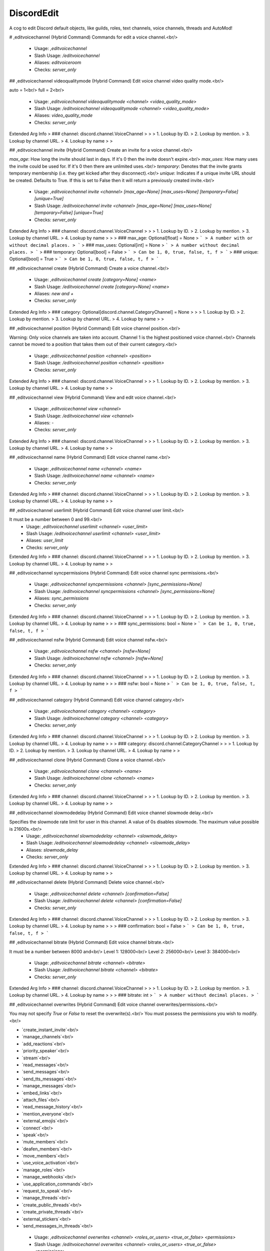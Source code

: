 DiscordEdit
===========

A cog to edit Discord default objects, like guilds, roles, text channels, voice channels, threads and AutoMod!

# ,editvoicechannel (Hybrid Command)
Commands for edit a voice channel.<br/>
 - Usage: `,editvoicechannel`
 - Slash Usage: `/editvoicechannel`
 - Aliases: `editvoiceroom`
 - Checks: `server_only`


## ,editvoicechannel videoqualitymode (Hybrid Command)
Edit voice channel video quality mode.<br/>

auto = 1<br/>
full = 2<br/>
 - Usage: `,editvoicechannel videoqualitymode <channel> <video_quality_mode>`
 - Slash Usage: `/editvoicechannel videoqualitymode <channel> <video_quality_mode>`
 - Aliases: `video_quality_mode`
 - Checks: `server_only`
Extended Arg Info
> ### channel: discord.channel.VoiceChannel
> 
> 
>     1. Lookup by ID.
>     2. Lookup by mention.
>     3. Lookup by channel URL.
>     4. Lookup by name
> 
>     


## ,editvoicechannel invite (Hybrid Command)
Create an invite for a voice channel.<br/>

`max_age`: How long the invite should last in days. If it's 0 then the invite doesn't expire.<br/>
`max_uses`: How many uses the invite could be used for. If it's 0 then there are unlimited uses.<br/>
`temporary`: Denotes that the invite grants temporary membership (i.e. they get kicked after they disconnect).<br/>
`unique`: Indicates if a unique invite URL should be created. Defaults to True. If this is set to False then it will return a previously created invite.<br/>
 - Usage: `,editvoicechannel invite <channel> [max_age=None] [max_uses=None] [temporary=False] [unique=True]`
 - Slash Usage: `/editvoicechannel invite <channel> [max_age=None] [max_uses=None] [temporary=False] [unique=True]`
 - Checks: `server_only`
Extended Arg Info
> ### channel: discord.channel.VoiceChannel
> 
> 
>     1. Lookup by ID.
>     2. Lookup by mention.
>     3. Lookup by channel URL.
>     4. Lookup by name
> 
>     
> ### max_age: Optional[float] = None
> ```
> A number with or without decimal places.
> ```
> ### max_uses: Optional[int] = None
> ```
> A number without decimal places.
> ```
> ### temporary: Optional[bool] = False
> ```
> Can be 1, 0, true, false, t, f
> ```
> ### unique: Optional[bool] = True
> ```
> Can be 1, 0, true, false, t, f
> ```


## ,editvoicechannel create (Hybrid Command)
Create a voice channel.<br/>
 - Usage: `,editvoicechannel create [category=None] <name>`
 - Slash Usage: `/editvoicechannel create [category=None] <name>`
 - Aliases: `new and +`
 - Checks: `server_only`
Extended Arg Info
> ### category: Optional[discord.channel.CategoryChannel] = None
> 
> 
>     1. Lookup by ID.
>     2. Lookup by mention.
>     3. Lookup by channel URL.
>     4. Lookup by name
> 
>     


## ,editvoicechannel position (Hybrid Command)
Edit voice channel position.<br/>

Warning: Only voice channels are taken into account. Channel 1 is the highest positioned voice channel.<br/>
Channels cannot be moved to a position that takes them out of their current category.<br/>
 - Usage: `,editvoicechannel position <channel> <position>`
 - Slash Usage: `/editvoicechannel position <channel> <position>`
 - Checks: `server_only`
Extended Arg Info
> ### channel: discord.channel.VoiceChannel
> 
> 
>     1. Lookup by ID.
>     2. Lookup by mention.
>     3. Lookup by channel URL.
>     4. Lookup by name
> 
>     


## ,editvoicechannel view (Hybrid Command)
View and edit voice channel.<br/>
 - Usage: `,editvoicechannel view <channel>`
 - Slash Usage: `/editvoicechannel view <channel>`
 - Aliases: `-`
 - Checks: `server_only`
Extended Arg Info
> ### channel: discord.channel.VoiceChannel
> 
> 
>     1. Lookup by ID.
>     2. Lookup by mention.
>     3. Lookup by channel URL.
>     4. Lookup by name
> 
>     


## ,editvoicechannel name (Hybrid Command)
Edit voice channel name.<br/>
 - Usage: `,editvoicechannel name <channel> <name>`
 - Slash Usage: `/editvoicechannel name <channel> <name>`
 - Checks: `server_only`
Extended Arg Info
> ### channel: discord.channel.VoiceChannel
> 
> 
>     1. Lookup by ID.
>     2. Lookup by mention.
>     3. Lookup by channel URL.
>     4. Lookup by name
> 
>     


## ,editvoicechannel userlimit (Hybrid Command)
Edit voice channel user limit.<br/>

It must be a number between 0 and 99.<br/>
 - Usage: `,editvoicechannel userlimit <channel> <user_limit>`
 - Slash Usage: `/editvoicechannel userlimit <channel> <user_limit>`
 - Aliases: `user_limit`
 - Checks: `server_only`
Extended Arg Info
> ### channel: discord.channel.VoiceChannel
> 
> 
>     1. Lookup by ID.
>     2. Lookup by mention.
>     3. Lookup by channel URL.
>     4. Lookup by name
> 
>     


## ,editvoicechannel syncpermissions (Hybrid Command)
Edit voice channel sync permissions.<br/>
 - Usage: `,editvoicechannel syncpermissions <channel> [sync_permissions=None]`
 - Slash Usage: `/editvoicechannel syncpermissions <channel> [sync_permissions=None]`
 - Aliases: `sync_permissions`
 - Checks: `server_only`
Extended Arg Info
> ### channel: discord.channel.VoiceChannel
> 
> 
>     1. Lookup by ID.
>     2. Lookup by mention.
>     3. Lookup by channel URL.
>     4. Lookup by name
> 
>     
> ### sync_permissions: bool = None
> ```
> Can be 1, 0, true, false, t, f
> ```


## ,editvoicechannel nsfw (Hybrid Command)
Edit voice channel nsfw.<br/>
 - Usage: `,editvoicechannel nsfw <channel> [nsfw=None]`
 - Slash Usage: `/editvoicechannel nsfw <channel> [nsfw=None]`
 - Checks: `server_only`
Extended Arg Info
> ### channel: discord.channel.VoiceChannel
> 
> 
>     1. Lookup by ID.
>     2. Lookup by mention.
>     3. Lookup by channel URL.
>     4. Lookup by name
> 
>     
> ### nsfw: bool = None
> ```
> Can be 1, 0, true, false, t, f
> ```


## ,editvoicechannel category (Hybrid Command)
Edit voice channel category.<br/>
 - Usage: `,editvoicechannel category <channel> <category>`
 - Slash Usage: `/editvoicechannel category <channel> <category>`
 - Checks: `server_only`
Extended Arg Info
> ### channel: discord.channel.VoiceChannel
> 
> 
>     1. Lookup by ID.
>     2. Lookup by mention.
>     3. Lookup by channel URL.
>     4. Lookup by name
> 
>     
> ### category: discord.channel.CategoryChannel
> 
> 
>     1. Lookup by ID.
>     2. Lookup by mention.
>     3. Lookup by channel URL.
>     4. Lookup by name
> 
>     


## ,editvoicechannel clone (Hybrid Command)
Clone a voice channel.<br/>
 - Usage: `,editvoicechannel clone <channel> <name>`
 - Slash Usage: `/editvoicechannel clone <channel> <name>`
 - Checks: `server_only`
Extended Arg Info
> ### channel: discord.channel.VoiceChannel
> 
> 
>     1. Lookup by ID.
>     2. Lookup by mention.
>     3. Lookup by channel URL.
>     4. Lookup by name
> 
>     


## ,editvoicechannel slowmodedelay (Hybrid Command)
Edit voice channel slowmode delay.<br/>

Specifies the slowmode rate limit for user in this channel. A value of 0s disables slowmode. The maximum value possible is 21600s.<br/>
 - Usage: `,editvoicechannel slowmodedelay <channel> <slowmode_delay>`
 - Slash Usage: `/editvoicechannel slowmodedelay <channel> <slowmode_delay>`
 - Aliases: `slowmode_delay`
 - Checks: `server_only`
Extended Arg Info
> ### channel: discord.channel.VoiceChannel
> 
> 
>     1. Lookup by ID.
>     2. Lookup by mention.
>     3. Lookup by channel URL.
>     4. Lookup by name
> 
>     


## ,editvoicechannel delete (Hybrid Command)
Delete voice channel.<br/>
 - Usage: `,editvoicechannel delete <channel> [confirmation=False]`
 - Slash Usage: `/editvoicechannel delete <channel> [confirmation=False]`
 - Checks: `server_only`
Extended Arg Info
> ### channel: discord.channel.VoiceChannel
> 
> 
>     1. Lookup by ID.
>     2. Lookup by mention.
>     3. Lookup by channel URL.
>     4. Lookup by name
> 
>     
> ### confirmation: bool = False
> ```
> Can be 1, 0, true, false, t, f
> ```


## ,editvoicechannel bitrate (Hybrid Command)
Edit voice channel bitrate.<br/>

It must be a number between 8000 and<br/>
Level 1: 128000<br/>
Level 2: 256000<br/>
Level 3: 384000<br/>
 - Usage: `,editvoicechannel bitrate <channel> <bitrate>`
 - Slash Usage: `/editvoicechannel bitrate <channel> <bitrate>`
 - Checks: `server_only`
Extended Arg Info
> ### channel: discord.channel.VoiceChannel
> 
> 
>     1. Lookup by ID.
>     2. Lookup by mention.
>     3. Lookup by channel URL.
>     4. Lookup by name
> 
>     
> ### bitrate: int
> ```
> A number without decimal places.
> ```


## ,editvoicechannel overwrites (Hybrid Command)
Edit voice channel overwrites/permissions.<br/>

You may not specify `True` or `False` to reset the overwrite(s).<br/>
You must possess the permissions you wish to modify.<br/>

• `create_instant_invite`<br/>
• `manage_channels`<br/>
• `add_reactions`<br/>
• `priority_speaker`<br/>
• `stream`<br/>
• `read_messages`<br/>
• `send_messages`<br/>
• `send_tts_messages`<br/>
• `manage_messages`<br/>
• `embed_links`<br/>
• `attach_files`<br/>
• `read_message_history`<br/>
• `mention_everyone`<br/>
• `external_emojis`<br/>
• `connect`<br/>
• `speak`<br/>
• `mute_members`<br/>
• `deafen_members`<br/>
• `move_members`<br/>
• `use_voice_activation`<br/>
• `manage_roles`<br/>
• `manage_webhooks`<br/>
• `use_application_commands`<br/>
• `request_to_speak`<br/>
• `manage_threads`<br/>
• `create_public_threads`<br/>
• `create_private_threads`<br/>
• `external_stickers`<br/>
• `send_messages_in_threads`<br/>
 - Usage: `,editvoicechannel overwrites <channel> <roles_or_users> <true_or_false> <permissions>`
 - Slash Usage: `/editvoicechannel overwrites <channel> <roles_or_users> <true_or_false> <permissions>`
 - Aliases: `permissions and perms`
 - Checks: `server_only`
Extended Arg Info
> ### channel: discord.channel.VoiceChannel
> 
> 
>     1. Lookup by ID.
>     2. Lookup by mention.
>     3. Lookup by channel URL.
>     4. Lookup by name
> 
>     
> ### true_or_false: Optional[bool]
> ```
> Can be 1, 0, true, false, t, f
> ```


## ,editvoicechannel list (Hybrid Command)
List all voice channels in the current server.<br/>
 - Usage: `,editvoicechannel list`
 - Slash Usage: `/editvoicechannel list`
 - Checks: `server_only`


# ,editthread (Hybrid Command)
Commands for edit a text channel.<br/>
 - Usage: `,editthread`
 - Slash Usage: `/editthread`
 - Checks: `server_only`


## ,editthread autoarchiveduration (Hybrid Command)
Edit thread auto archive duration.<br/>
 - Usage: `,editthread autoarchiveduration <thread> <auto_archive_duration>`
 - Slash Usage: `/editthread autoarchiveduration <thread> <auto_archive_duration>`
 - Aliases: `auto_archive_duration`
 - Checks: `server_only`
Extended Arg Info
> ### thread: Optional[discord.threads.Thread]
> 
> 
>     1. Lookup by ID.
>     2. Lookup by mention.
>     3. Lookup by channel URL.
>     4. Lookup by name.
> 
>     


## ,editthread appliedtags (Hybrid Command)
Edit thread applied tags.<br/>

```
,editthread appliedtags "<name>|<emoji>|[moderated]"
,editthread appliedtags "Reporting|⚠️|True" "Bug|🐛"
```
 - Usage: `,editthread appliedtags <thread> <applied_tags>`
 - Slash Usage: `/editthread appliedtags <thread> <applied_tags>`
 - Aliases: `applied_tags`
 - Checks: `server_only`
Extended Arg Info
> ### thread: Optional[discord.threads.Thread]
> 
> 
>     1. Lookup by ID.
>     2. Lookup by mention.
>     3. Lookup by channel URL.
>     4. Lookup by name.
> 
>     


## ,editthread adduser (Hybrid Command)
Add member to thread.<br/>
 - Usage: `,editthread adduser <thread> <member>`
 - Slash Usage: `/editthread adduser <thread> <member>`
 - Aliases: `addmember, add_user, and add_member`
 - Checks: `server_only`
Extended Arg Info
> ### thread: Optional[discord.threads.Thread]
> 
> 
>     1. Lookup by ID.
>     2. Lookup by mention.
>     3. Lookup by channel URL.
>     4. Lookup by name.
> 
>     
> ### member: discord.member.Member
> 
> 
>     1. Lookup by ID.
>     2. Lookup by mention.
>     3. Lookup by username#discriminator (deprecated).
>     4. Lookup by username#0 (deprecated, only gets users that migrated from their discriminator).
>     5. Lookup by user name.
>     6. Lookup by global name.
>     7. Lookup by server nickname.
> 
>     


## ,editthread list (Hybrid Command)
List all threads in the current server.<br/>
 - Usage: `,editthread list`
 - Slash Usage: `/editthread list`
 - Checks: `server_only`


## ,editthread locked (Hybrid Command)
Edit thread locked.<br/>
 - Usage: `,editthread locked <thread> [locked=None]`
 - Slash Usage: `/editthread locked <thread> [locked=None]`
 - Checks: `server_only`
Extended Arg Info
> ### thread: Optional[discord.threads.Thread]
> 
> 
>     1. Lookup by ID.
>     2. Lookup by mention.
>     3. Lookup by channel URL.
>     4. Lookup by name.
> 
>     
> ### locked: bool = None
> ```
> Can be 1, 0, true, false, t, f
> ```


## ,editthread archived (Hybrid Command)
Edit thread archived.<br/>
 - Usage: `,editthread archived <thread> [archived=None]`
 - Slash Usage: `/editthread archived <thread> [archived=None]`
 - Checks: `server_only`
Extended Arg Info
> ### thread: Optional[discord.threads.Thread]
> 
> 
>     1. Lookup by ID.
>     2. Lookup by mention.
>     3. Lookup by channel URL.
>     4. Lookup by name.
> 
>     
> ### archived: bool = None
> ```
> Can be 1, 0, true, false, t, f
> ```


## ,editthread invitable (Hybrid Command)
Edit thread invitable.<br/>
 - Usage: `,editthread invitable <thread> [invitable=None]`
 - Slash Usage: `/editthread invitable <thread> [invitable=None]`
 - Checks: `server_only`
Extended Arg Info
> ### thread: Optional[discord.threads.Thread]
> 
> 
>     1. Lookup by ID.
>     2. Lookup by mention.
>     3. Lookup by channel URL.
>     4. Lookup by name.
> 
>     
> ### invitable: bool = None
> ```
> Can be 1, 0, true, false, t, f
> ```


## ,editthread slowmodedelay (Hybrid Command)
Edit thread slowmode delay.<br/>
 - Usage: `,editthread slowmodedelay <thread> <slowmode_delay>`
 - Slash Usage: `/editthread slowmodedelay <thread> <slowmode_delay>`
 - Aliases: `slowmode_delay`
 - Checks: `server_only`
Extended Arg Info
> ### thread: Optional[discord.threads.Thread]
> 
> 
>     1. Lookup by ID.
>     2. Lookup by mention.
>     3. Lookup by channel URL.
>     4. Lookup by name.
> 
>     


## ,editthread removeuser (Hybrid Command)
Remove member from thread.<br/>
 - Usage: `,editthread removeuser <thread> <member>`
 - Slash Usage: `/editthread removeuser <thread> <member>`
 - Aliases: `removemember, remove_user, and remove_member`
 - Checks: `server_only`
Extended Arg Info
> ### thread: Optional[discord.threads.Thread]
> 
> 
>     1. Lookup by ID.
>     2. Lookup by mention.
>     3. Lookup by channel URL.
>     4. Lookup by name.
> 
>     
> ### member: discord.member.Member
> 
> 
>     1. Lookup by ID.
>     2. Lookup by mention.
>     3. Lookup by username#discriminator (deprecated).
>     4. Lookup by username#0 (deprecated, only gets users that migrated from their discriminator).
>     5. Lookup by user name.
>     6. Lookup by global name.
>     7. Lookup by server nickname.
> 
>     


## ,editthread delete (Hybrid Command)
Delete a thread.<br/>
 - Usage: `,editthread delete <thread> [confirmation=False]`
 - Slash Usage: `/editthread delete <thread> [confirmation=False]`
 - Checks: `server_only`
Extended Arg Info
> ### thread: Optional[discord.threads.Thread]
> 
> 
>     1. Lookup by ID.
>     2. Lookup by mention.
>     3. Lookup by channel URL.
>     4. Lookup by name.
> 
>     
> ### confirmation: bool = False
> ```
> Can be 1, 0, true, false, t, f
> ```


## ,editthread view (Hybrid Command)
View and edit thread.<br/>
 - Usage: `,editthread view [thread=None]`
 - Slash Usage: `/editthread view [thread=None]`
 - Aliases: `-`
 - Checks: `server_only`
Extended Arg Info
> ### thread: discord.threads.Thread = None
> 
> 
>     1. Lookup by ID.
>     2. Lookup by mention.
>     3. Lookup by channel URL.
>     4. Lookup by name.
> 
>     


## ,editthread name (Hybrid Command)
Edit thread name.<br/>
 - Usage: `,editthread name <thread> <name>`
 - Slash Usage: `/editthread name <thread> <name>`
 - Checks: `server_only`
Extended Arg Info
> ### thread: Optional[discord.threads.Thread]
> 
> 
>     1. Lookup by ID.
>     2. Lookup by mention.
>     3. Lookup by channel URL.
>     4. Lookup by name.
> 
>     


## ,editthread pinned (Hybrid Command)
Edit thread pinned.<br/>
 - Usage: `,editthread pinned <thread> <pinned>`
 - Slash Usage: `/editthread pinned <thread> <pinned>`
 - Checks: `server_only`
Extended Arg Info
> ### thread: Optional[discord.threads.Thread]
> 
> 
>     1. Lookup by ID.
>     2. Lookup by mention.
>     3. Lookup by channel URL.
>     4. Lookup by name.
> 
>     
> ### pinned: bool
> ```
> Can be 1, 0, true, false, t, f
> ```


## ,editthread create (Hybrid Command)
Create a thread.<br/>

You'll join it automatically.<br/>
 - Usage: `,editthread create [channel=None] [message=None] <name>`
 - Slash Usage: `/editthread create [channel=None] [message=None] <name>`
 - Aliases: `new and +`
 - Checks: `server_only`
Extended Arg Info
> ### channel: Optional[discord.channel.TextChannel] = None
> 
> 
>     1. Lookup by ID.
>     2. Lookup by mention.
>     3. Lookup by channel URL.
>     4. Lookup by name
> 
>     


# ,edittextchannel (Hybrid Command)
Commands for edit a text channel.<br/>
 - Usage: `,edittextchannel`
 - Slash Usage: `/edittextchannel`
 - Checks: `server_only`


## ,edittextchannel name (Hybrid Command)
Edit text channel name.<br/>
 - Usage: `,edittextchannel name <channel> <name>`
 - Slash Usage: `/edittextchannel name <channel> <name>`
 - Checks: `server_only`
Extended Arg Info
> ### channel: Optional[discord.channel.TextChannel]
> 
> 
>     1. Lookup by ID.
>     2. Lookup by mention.
>     3. Lookup by channel URL.
>     4. Lookup by name
> 
>     


## ,edittextchannel list (Hybrid Command)
List all text channels in the current server.<br/>
 - Usage: `,edittextchannel list`
 - Slash Usage: `/edittextchannel list`
 - Checks: `server_only`


## ,edittextchannel topic (Hybrid Command)
Edit text channel topic.<br/>
 - Usage: `,edittextchannel topic <channel> <topic>`
 - Slash Usage: `/edittextchannel topic <channel> <topic>`
 - Checks: `server_only`
Extended Arg Info
> ### channel: Optional[discord.channel.TextChannel]
> 
> 
>     1. Lookup by ID.
>     2. Lookup by mention.
>     3. Lookup by channel URL.
>     4. Lookup by name
> 
>     


## ,edittextchannel nsfw (Hybrid Command)
Edit text channel nsfw.<br/>
 - Usage: `,edittextchannel nsfw <channel> [nsfw=None]`
 - Slash Usage: `/edittextchannel nsfw <channel> [nsfw=None]`
 - Checks: `server_only`
Extended Arg Info
> ### channel: Optional[discord.channel.TextChannel]
> 
> 
>     1. Lookup by ID.
>     2. Lookup by mention.
>     3. Lookup by channel URL.
>     4. Lookup by name
> 
>     
> ### nsfw: bool = None
> ```
> Can be 1, 0, true, false, t, f
> ```


## ,edittextchannel delete (Hybrid Command)
Delete a text channel.<br/>
 - Usage: `,edittextchannel delete <channel> [confirmation=False]`
 - Slash Usage: `/edittextchannel delete <channel> [confirmation=False]`
 - Aliases: `-`
 - Checks: `server_only`
Extended Arg Info
> ### channel: Optional[discord.channel.TextChannel]
> 
> 
>     1. Lookup by ID.
>     2. Lookup by mention.
>     3. Lookup by channel URL.
>     4. Lookup by name
> 
>     
> ### confirmation: bool = False
> ```
> Can be 1, 0, true, false, t, f
> ```


## ,edittextchannel view (Hybrid Command)
View and edit text channel.<br/>
 - Usage: `,edittextchannel view [channel=None]`
 - Slash Usage: `/edittextchannel view [channel=None]`
 - Checks: `server_only`
Extended Arg Info
> ### channel: discord.channel.TextChannel = None
> 
> 
>     1. Lookup by ID.
>     2. Lookup by mention.
>     3. Lookup by channel URL.
>     4. Lookup by name
> 
>     


## ,edittextchannel invite (Hybrid Command)
Create an invite for a text channel.<br/>

`max_age`: How long the invite should last in days. If it's 0 then the invite doesn't expire.<br/>
`max_uses`: How many uses the invite could be used for. If it's 0 then there are unlimited uses.<br/>
`temporary`: Denotes that the invite grants temporary membership (i.e. they get kicked after they disconnect).<br/>
`unique`: Indicates if a unique invite URL should be created. Defaults to True. If this is set to False then it will return a previously created invite.<br/>
 - Usage: `,edittextchannel invite <channel> [max_age=None] [max_uses=None] [temporary=False] [unique=True]`
 - Slash Usage: `/edittextchannel invite <channel> [max_age=None] [max_uses=None] [temporary=False] [unique=True]`
 - Checks: `server_only`
Extended Arg Info
> ### channel: Optional[discord.channel.TextChannel]
> 
> 
>     1. Lookup by ID.
>     2. Lookup by mention.
>     3. Lookup by channel URL.
>     4. Lookup by name
> 
>     
> ### max_age: Optional[float] = None
> ```
> A number with or without decimal places.
> ```
> ### max_uses: Optional[int] = None
> ```
> A number without decimal places.
> ```
> ### temporary: Optional[bool] = False
> ```
> Can be 1, 0, true, false, t, f
> ```
> ### unique: Optional[bool] = True
> ```
> Can be 1, 0, true, false, t, f
> ```


## ,edittextchannel position (Hybrid Command)
Edit text channel position.<br/>

Warning: Only text channels are taken into account. Channel 1 is the highest positioned text channel.<br/>
Channels cannot be moved to a position that takes them out of their current category.<br/>
 - Usage: `,edittextchannel position <channel> <position>`
 - Slash Usage: `/edittextchannel position <channel> <position>`
 - Checks: `server_only`
Extended Arg Info
> ### channel: Optional[discord.channel.TextChannel]
> 
> 
>     1. Lookup by ID.
>     2. Lookup by mention.
>     3. Lookup by channel URL.
>     4. Lookup by name
> 
>     


## ,edittextchannel category (Hybrid Command)
Edit text channel category.<br/>
 - Usage: `,edittextchannel category <channel> <category>`
 - Slash Usage: `/edittextchannel category <channel> <category>`
 - Checks: `server_only`
Extended Arg Info
> ### channel: Optional[discord.channel.TextChannel]
> 
> 
>     1. Lookup by ID.
>     2. Lookup by mention.
>     3. Lookup by channel URL.
>     4. Lookup by name
> 
>     
> ### category: discord.channel.CategoryChannel
> 
> 
>     1. Lookup by ID.
>     2. Lookup by mention.
>     3. Lookup by channel URL.
>     4. Lookup by name
> 
>     


## ,edittextchannel type (Hybrid Command)
Edit text channel type.<br/>

`text`: 0<br/>
`news`: 5<br/>
Currently, only conversion between ChannelType.text and ChannelType.news is supported. This is only available to servers that contain NEWS in Guild.features.<br/>
 - Usage: `,edittextchannel type <channel> <_type>`
 - Slash Usage: `/edittextchannel type <channel> <_type>`
 - Checks: `server_only`
Extended Arg Info
> ### channel: Optional[discord.channel.TextChannel]
> 
> 
>     1. Lookup by ID.
>     2. Lookup by mention.
>     3. Lookup by channel URL.
>     4. Lookup by name
> 
>     


## ,edittextchannel defaultautoarchiveduration (Hybrid Command)
Edit text channel default auto archive duration.<br/>

The new default auto archive duration in minutes for threads created in this channel. Must be one of `60`, `1440`, `4320`, or `10080`.<br/>
 - Usage: `,edittextchannel defaultautoarchiveduration <channel> <default_auto_archive_duration>`
 - Slash Usage: `/edittextchannel defaultautoarchiveduration <channel> <default_auto_archive_duration>`
 - Aliases: `default_auto_archive_duration`
 - Checks: `server_only`
Extended Arg Info
> ### channel: Optional[discord.channel.TextChannel]
> 
> 
>     1. Lookup by ID.
>     2. Lookup by mention.
>     3. Lookup by channel URL.
>     4. Lookup by name
> 
>     


## ,edittextchannel defaultthreadslowmodedelay (Hybrid Command)
Edit text channel default thread slowmode delay.<br/>

The new default thread slowmode delay in seconds for threads created in this channel. Must be between 0 and 21600 (6 hours) seconds.<br/>
 - Usage: `,edittextchannel defaultthreadslowmodedelay <channel> <default_thread_slowmode_delay>`
 - Slash Usage: `/edittextchannel defaultthreadslowmodedelay <channel> <default_thread_slowmode_delay>`
 - Aliases: `default_thread_slowmode_delay`
 - Checks: `server_only`
Extended Arg Info
> ### channel: Optional[discord.channel.TextChannel]
> 
> 
>     1. Lookup by ID.
>     2. Lookup by mention.
>     3. Lookup by channel URL.
>     4. Lookup by name
> 
>     


## ,edittextchannel syncpermissions (Hybrid Command)
Edit text channel syncpermissions with category.<br/>
 - Usage: `,edittextchannel syncpermissions <channel> [sync_permissions=None]`
 - Slash Usage: `/edittextchannel syncpermissions <channel> [sync_permissions=None]`
 - Aliases: `sync_permissions`
 - Checks: `server_only`
Extended Arg Info
> ### channel: Optional[discord.channel.TextChannel]
> 
> 
>     1. Lookup by ID.
>     2. Lookup by mention.
>     3. Lookup by channel URL.
>     4. Lookup by name
> 
>     
> ### sync_permissions: bool = None
> ```
> Can be 1, 0, true, false, t, f
> ```


## ,edittextchannel slowmodedelay (Hybrid Command)
Edit text channel slowmode delay.<br/>

Specifies the slowmode rate limit for user in this channel. A value of 0s disables slowmode. The maximum value possible is 21600s.<br/>
 - Usage: `,edittextchannel slowmodedelay <channel> <slowmode_delay>`
 - Slash Usage: `/edittextchannel slowmodedelay <channel> <slowmode_delay>`
 - Aliases: `slowmode_delay`
 - Checks: `server_only`
Extended Arg Info
> ### channel: Optional[discord.channel.TextChannel]
> 
> 
>     1. Lookup by ID.
>     2. Lookup by mention.
>     3. Lookup by channel URL.
>     4. Lookup by name
> 
>     


## ,edittextchannel clone (Hybrid Command)
Clone a text channel.<br/>
 - Usage: `,edittextchannel clone <channel> <name>`
 - Slash Usage: `/edittextchannel clone <channel> <name>`
 - Checks: `server_only`
Extended Arg Info
> ### channel: Optional[discord.channel.TextChannel]
> 
> 
>     1. Lookup by ID.
>     2. Lookup by mention.
>     3. Lookup by channel URL.
>     4. Lookup by name
> 
>     


## ,edittextchannel create (Hybrid Command)
Create a text channel.<br/>
 - Usage: `,edittextchannel create [category=None] <name>`
 - Slash Usage: `/edittextchannel create [category=None] <name>`
 - Aliases: `new and +`
 - Checks: `server_only`
Extended Arg Info
> ### category: Optional[discord.channel.CategoryChannel] = None
> 
> 
>     1. Lookup by ID.
>     2. Lookup by mention.
>     3. Lookup by channel URL.
>     4. Lookup by name
> 
>     


## ,edittextchannel overwrites (Hybrid Command)
Edit text channel overwrites/permissions.<br/>

You may not specify `True` or `False` to reset the permission(s).<br/>
You must possess the permissions you wish to modify.<br/>

• `create_instant_invite`<br/>
• `manage_channels`<br/>
• `add_reactions`<br/>
• `priority_speaker`<br/>
• `stream`<br/>
• `read_messages`<br/>
• `send_messages`<br/>
• `send_tts_messages`<br/>
• `manage_messages`<br/>
• `embed_links`<br/>
• `attach_files`<br/>
• `read_message_history`<br/>
• `mention_everyone`<br/>
• `external_emojis`<br/>
• `connect`<br/>
• `speak`<br/>
• `mute_members`<br/>
• `deafen_members`<br/>
• `move_members`<br/>
• `use_voice_activation`<br/>
• `manage_roles`<br/>
• `manage_webhooks`<br/>
• `use_application_commands`<br/>
• `request_to_speak`<br/>
• `manage_threads`<br/>
• `create_public_threads`<br/>
• `create_private_threads`<br/>
• `external_stickers`<br/>
• `send_messages_in_threads`<br/>
 - Usage: `,edittextchannel overwrites <channel> <roles_or_users> <true_or_false> <permissions>`
 - Slash Usage: `/edittextchannel overwrites <channel> <roles_or_users> <true_or_false> <permissions>`
 - Aliases: `permissions and perms`
 - Checks: `server_only`
Extended Arg Info
> ### channel: Optional[discord.channel.TextChannel]
> 
> 
>     1. Lookup by ID.
>     2. Lookup by mention.
>     3. Lookup by channel URL.
>     4. Lookup by name
> 
>     
> ### true_or_false: Optional[bool]
> ```
> Can be 1, 0, true, false, t, f
> ```


# ,editrole (Hybrid Command)
Commands for edit a role.<br/>
 - Usage: `,editrole`
 - Slash Usage: `/editrole`
 - Checks: `server_only`


## ,editrole list (Hybrid Command)
List all roles in the current server.<br/>
 - Usage: `,editrole list`
 - Slash Usage: `/editrole list`
 - Checks: `server_only`


## ,editrole name (Hybrid Command)
Edit role name.<br/>
 - Usage: `,editrole name <role> <name>`
 - Slash Usage: `/editrole name <role> <name>`
 - Checks: `server_only`
Extended Arg Info
> ### role: discord.role.Role
> 
> 
>     1. Lookup by ID.
>     2. Lookup by mention.
>     3. Lookup by name
> 
>     


## ,editrole permissions (Hybrid Command)
Edit role permissions.<br/>

You must possess the permissions you wish to modify.<br/>

• `create_instant_invite`<br/>
• `manage_channels`<br/>
• `add_reactions`<br/>
• `priority_speaker`<br/>
• `stream`<br/>
• `read_messages`<br/>
• `send_messages`<br/>
• `send_tts_messages`<br/>
• `manage_messages`<br/>
• `embed_links`<br/>
• `attach_files`<br/>
• `read_message_history`<br/>
• `mention_everyone`<br/>
• `external_emojis`<br/>
• `connect`<br/>
• `speak`<br/>
• `mute_members`<br/>
• `deafen_members`<br/>
• `move_members`<br/>
• `use_voice_activation`<br/>
• `manage_roles`<br/>
• `manage_webhooks`<br/>
• `use_application_commands`<br/>
• `request_to_speak`<br/>
• `manage_threads`<br/>
• `create_public_threads`<br/>
• `create_private_threads`<br/>
• `external_stickers`<br/>
• `send_messages_in_threads`<br/>
 - Usage: `,editrole permissions <role> <true_or_false> <permissions>`
 - Slash Usage: `/editrole permissions <role> <true_or_false> <permissions>`
 - Checks: `server_only`
Extended Arg Info
> ### role: discord.role.Role
> 
> 
>     1. Lookup by ID.
>     2. Lookup by mention.
>     3. Lookup by name
> 
>     
> ### true_or_false: bool
> ```
> Can be 1, 0, true, false, t, f
> ```


## ,editrole delete (Hybrid Command)
Delete a role.<br/>
 - Usage: `,editrole delete <role> [confirmation=False]`
 - Slash Usage: `/editrole delete <role> [confirmation=False]`
 - Aliases: `-`
 - Checks: `server_only`
Extended Arg Info
> ### role: discord.role.Role
> 
> 
>     1. Lookup by ID.
>     2. Lookup by mention.
>     3. Lookup by name
> 
>     
> ### confirmation: bool = False
> ```
> Can be 1, 0, true, false, t, f
> ```


## ,editrole create (Hybrid Command)
Create a role.<br/>
 - Usage: `,editrole create [color=None] <name>`
 - Slash Usage: `/editrole create [color=None] <name>`
 - Aliases: `new and +`
 - Checks: `server_only`


## ,editrole displayicon (Hybrid Command)
Edit role display icon.<br/>

`display_icon` can be an Unicode emoji, a custom emoji or an url. You can also upload an attachment.<br/>
 - Usage: `,editrole displayicon <role> [display_icon=None]`
 - Slash Usage: `/editrole displayicon <role> [display_icon=None]`
 - Aliases: `icon and display_icon`
 - Checks: `server_only`
Extended Arg Info
> ### role: discord.role.Role
> 
> 
>     1. Lookup by ID.
>     2. Lookup by mention.
>     3. Lookup by name
> 
>     


## ,editrole position (Hybrid Command)
Edit role position.<br/>

Warning: The role with a position 1 is the highest role in the Discord hierarchy.<br/>
 - Usage: `,editrole position <role> <position>`
 - Slash Usage: `/editrole position <role> <position>`
 - Checks: `server_only`
Extended Arg Info
> ### role: discord.role.Role
> 
> 
>     1. Lookup by ID.
>     2. Lookup by mention.
>     3. Lookup by name
> 
>     


## ,editrole mentionable (Hybrid Command)
Edit role mentionable.<br/>
 - Usage: `,editrole mentionable <role> [mentionable=None]`
 - Slash Usage: `/editrole mentionable <role> [mentionable=None]`
 - Checks: `server_only`
Extended Arg Info
> ### role: discord.role.Role
> 
> 
>     1. Lookup by ID.
>     2. Lookup by mention.
>     3. Lookup by name
> 
>     
> ### mentionable: bool = None
> ```
> Can be 1, 0, true, false, t, f
> ```


## ,editrole view (Hybrid Command)
View and edit role.<br/>
 - Usage: `,editrole view <role>`
 - Slash Usage: `/editrole view <role>`
 - Checks: `server_only`
Extended Arg Info
> ### role: discord.role.Role
> 
> 
>     1. Lookup by ID.
>     2. Lookup by mention.
>     3. Lookup by name
> 
>     


## ,editrole color (Hybrid Command)
Edit role color.<br/>
 - Usage: `,editrole color <role> <color>`
 - Slash Usage: `/editrole color <role> <color>`
 - Aliases: `colour`
 - Checks: `server_only`
Extended Arg Info
> ### role: discord.role.Role
> 
> 
>     1. Lookup by ID.
>     2. Lookup by mention.
>     3. Lookup by name
> 
>     
> ### color: discord.colour.Colour
> Converts to a :class:`~discord.Colour`.
> 
>     


## ,editrole hoist (Hybrid Command)
Edit role hoist.<br/>
 - Usage: `,editrole hoist <role> [hoist=None]`
 - Slash Usage: `/editrole hoist <role> [hoist=None]`
 - Checks: `server_only`
Extended Arg Info
> ### role: discord.role.Role
> 
> 
>     1. Lookup by ID.
>     2. Lookup by mention.
>     3. Lookup by name
> 
>     
> ### hoist: bool = None
> ```
> Can be 1, 0, true, false, t, f
> ```


# ,editserver (Hybrid Command)
Commands for edit a server.<br/>
 - Usage: `,editserver`
 - Slash Usage: `/editserver`
 - Checks: `server_only`


## ,editserver systemchannel (Hybrid Command)
Edit server system channel.<br/>
 - Usage: `,editserver systemchannel [system_channel=None]`
 - Slash Usage: `/editserver systemchannel [system_channel=None]`
 - Aliases: `system_channel`
 - Checks: `server_only`
Extended Arg Info
> ### system_channel: Optional[discord.channel.TextChannel] = None
> 
> 
>     1. Lookup by ID.
>     2. Lookup by mention.
>     3. Lookup by channel URL.
>     4. Lookup by name
> 
>     


## ,editserver icon (Hybrid Command)
Edit server icon.<br/>

You can use an URL or upload an attachment.<br/>
 - Usage: `,editserver icon [icon=None]`
 - Slash Usage: `/editserver icon [icon=None]`
 - Checks: `server_only`


## ,editserver delete (Hybrid Command)
Delete server (if the bot is owner).<br/>
 - Usage: `,editserver delete [confirmation=False]`
 - Slash Usage: `/editserver delete [confirmation=False]`
 - Restricted to: `BOT_OWNER`
 - Aliases: `-`
 - Checks: `server_only`
Extended Arg Info
> ### confirmation: bool = False
> ```
> Can be 1, 0, true, false, t, f
> ```


## ,editserver systemchannelflags (Hybrid Command)
Edit server system channel flags.<br/>
 - Usage: `,editserver systemchannelflags <system_channel_flags>`
 - Slash Usage: `/editserver systemchannelflags <system_channel_flags>`
 - Aliases: `system_channel_flags`
 - Checks: `server_only`


## ,editserver discoverysplash (Hybrid Command)
Edit server discovery splash.<br/>

You can use an URL or upload an attachment.<br/>
 - Usage: `,editserver discoverysplash [discovery_splash=None]`
 - Slash Usage: `/editserver discoverysplash [discovery_splash=None]`
 - Aliases: `discovery_splash`
 - Checks: `server_only`


## ,editserver clone (Hybrid Command)
Clone a server.<br/>
 - Usage: `,editserver clone <name>`
 - Slash Usage: `/editserver clone <name>`
 - Restricted to: `BOT_OWNER`
 - Checks: `server_only`
Extended Arg Info
> ### name: str
> ```
> A single word, if not using slash and multiple words are necessary use a quote e.g "Hello world".
> ```


## ,editserver widgetchannel (Hybrid Command)
Edit server invites widget channel.<br/>
 - Usage: `,editserver widgetchannel [widget_channel=None]`
 - Slash Usage: `/editserver widgetchannel [widget_channel=None]`
 - Aliases: `widget_channel`
 - Checks: `server_only`


## ,editserver create (Hybrid Command)
Create a server with the bot as owner.<br/>
 - Usage: `,editserver create <name> [template_code=None]`
 - Slash Usage: `/editserver create <name> [template_code=None]`
 - Restricted to: `BOT_OWNER`
 - Aliases: `new and +`
 - Checks: `server_only`
Extended Arg Info
> ### template_code: Optional[str] = None
> ```
> A single word, if not using slash and multiple words are necessary use a quote e.g "Hello world".
> ```


## ,editserver raidalertsdisabled (Hybrid Command)
Edit server invites raid alerts disabled state.<br/>
 - Usage: `,editserver raidalertsdisabled <raid_alerts_disabled>`
 - Slash Usage: `/editserver raidalertsdisabled <raid_alerts_disabled>`
 - Aliases: `raid_alerts_disabled`
 - Checks: `server_only`
Extended Arg Info
> ### raid_alerts_disabled: bool
> ```
> Can be 1, 0, true, false, t, f
> ```


## ,editserver name (Hybrid Command)
Edit server name.<br/>
 - Usage: `,editserver name <name>`
 - Slash Usage: `/editserver name <name>`
 - Checks: `server_only`


## ,editserver banner (Hybrid Command)
Edit server banner.<br/>

You can use an URL or upload an attachment.<br/>
 - Usage: `,editserver banner [banner=None]`
 - Slash Usage: `/editserver banner [banner=None]`
 - Checks: `server_only`


## ,editserver view (Hybrid Command)
View and edit server.<br/>
 - Usage: `,editserver view`
 - Slash Usage: `/editserver view`
 - Checks: `server_only`


## ,editserver vanitycode (Hybrid Command)
Edit server vanity code.<br/>
 - Usage: `,editserver vanitycode <vanity_code>`
 - Slash Usage: `/editserver vanitycode <vanity_code>`
 - Aliases: `vanity_code`
 - Checks: `server_only`
Extended Arg Info
> ### vanity_code: str
> ```
> A single word, if not using slash and multiple words are necessary use a quote e.g "Hello world".
> ```


## ,editserver verificationlevel (Hybrid Command)
Edit server verification level.<br/>
 - Usage: `,editserver verificationlevel <verification_level>`
 - Slash Usage: `/editserver verificationlevel <verification_level>`
 - Aliases: `verification_level`
 - Checks: `server_only`


## ,editserver invitesdisabled (Hybrid Command)
Edit server invites disabled state.<br/>
 - Usage: `,editserver invitesdisabled <invites_disabled>`
 - Slash Usage: `/editserver invitesdisabled <invites_disabled>`
 - Aliases: `invites_disabled`
 - Checks: `server_only`
Extended Arg Info
> ### invites_disabled: bool
> ```
> Can be 1, 0, true, false, t, f
> ```


## ,editserver afkchannel (Hybrid Command)
Edit server afkchannel.<br/>
 - Usage: `,editserver afkchannel [afk_channel]`
 - Slash Usage: `/editserver afkchannel [afk_channel]`
 - Aliases: `afk_channel`
 - Checks: `server_only`
Extended Arg Info
> ### afk_channel: Optional[discord.channel.VoiceChannel] = None
> 
> 
>     1. Lookup by ID.
>     2. Lookup by mention.
>     3. Lookup by channel URL.
>     4. Lookup by name
> 
>     


## ,editserver widgetenabled (Hybrid Command)
Edit server invites widget enabled state.<br/>
 - Usage: `,editserver widgetenabled <widget_enabled>`
 - Slash Usage: `/editserver widgetenabled <widget_enabled>`
 - Aliases: `widget_enabled`
 - Checks: `server_only`
Extended Arg Info
> ### widget_enabled: bool
> ```
> Can be 1, 0, true, false, t, f
> ```


## ,editserver publicupdateschannel (Hybrid Command)
Edit server public updates channel.<br/>
 - Usage: `,editserver publicupdateschannel [public_updates_channel=None]`
 - Slash Usage: `/editserver publicupdateschannel [public_updates_channel=None]`
 - Aliases: `public_updates_channel`
 - Checks: `server_only`
Extended Arg Info
> ### public_updates_channel: Optional[discord.channel.TextChannel] = None
> 
> 
>     1. Lookup by ID.
>     2. Lookup by mention.
>     3. Lookup by channel URL.
>     4. Lookup by name
> 
>     


## ,editserver community (Hybrid Command)
Edit server community state.<br/>
 - Usage: `,editserver community <community>`
 - Slash Usage: `/editserver community <community>`
 - Checks: `server_only`
Extended Arg Info
> ### community: bool
> ```
> Can be 1, 0, true, false, t, f
> ```


## ,editserver description (Hybrid Command)
Edit server description.<br/>
 - Usage: `,editserver description [description]`
 - Slash Usage: `/editserver description [description]`
 - Checks: `server_only`
Extended Arg Info
> ### description: Optional[str] = None
> ```
> A single word, if not using slash and multiple words are necessary use a quote e.g "Hello world".
> ```


## ,editserver safetyalertschannel (Hybrid Command)
Edit server invites safety alerts channel.<br/>
 - Usage: `,editserver safetyalertschannel [safety_alerts_channel=None]`
 - Slash Usage: `/editserver safetyalertschannel [safety_alerts_channel=None]`
 - Aliases: `safety_alerts_channel`
 - Checks: `server_only`
Extended Arg Info
> ### safety_alerts_channel: discord.channel.TextChannel = None
> 
> 
>     1. Lookup by ID.
>     2. Lookup by mention.
>     3. Lookup by channel URL.
>     4. Lookup by name
> 
>     


## ,editserver owner (Hybrid Command)
Edit server owner (if the bot is bot owner).<br/>
 - Usage: `,editserver owner <owner> [confirmation=False]`
 - Slash Usage: `/editserver owner <owner> [confirmation=False]`
 - Restricted to: `BOT_OWNER`
 - Checks: `server_only`
Extended Arg Info
> ### owner: discord.member.Member
> 
> 
>     1. Lookup by ID.
>     2. Lookup by mention.
>     3. Lookup by username#discriminator (deprecated).
>     4. Lookup by username#0 (deprecated, only gets users that migrated from their discriminator).
>     5. Lookup by user name.
>     6. Lookup by global name.
>     7. Lookup by server nickname.
> 
>     
> ### confirmation: bool = False
> ```
> Can be 1, 0, true, false, t, f
> ```


## ,editserver splash (Hybrid Command)
Edit server splash.<br/>

You can use an URL or upload an attachment.<br/>
 - Usage: `,editserver splash [splash=None]`
 - Slash Usage: `/editserver splash [splash=None]`
 - Aliases: `invite_splash`
 - Checks: `server_only`


## ,editserver defaultnotifications (Hybrid Command)
Edit server notification level.<br/>
 - Usage: `,editserver defaultnotifications <default_notifications>`
 - Slash Usage: `/editserver defaultnotifications <default_notifications>`
 - Aliases: `notificationslevel and default_notifications`
 - Checks: `server_only`


## ,editserver ruleschannel (Hybrid Command)
Edit server rules channel.<br/>
 - Usage: `,editserver ruleschannel [rules_channel=None]`
 - Slash Usage: `/editserver ruleschannel [rules_channel=None]`
 - Aliases: `rules_channel`
 - Checks: `server_only`
Extended Arg Info
> ### rules_channel: Optional[discord.channel.TextChannel] = None
> 
> 
>     1. Lookup by ID.
>     2. Lookup by mention.
>     3. Lookup by channel URL.
>     4. Lookup by name
> 
>     


## ,editserver afktimeout (Hybrid Command)
Edit server afk timeout.<br/>
 - Usage: `,editserver afktimeout <afk_timeout>`
 - Slash Usage: `/editserver afktimeout <afk_timeout>`
 - Aliases: `afk_timeout`
 - Checks: `server_only`
Extended Arg Info
> ### afk_timeout: int
> ```
> A number without decimal places.
> ```


## ,editserver discoverable (Hybrid Command)
Edit server discoverable state.<br/>
 - Usage: `,editserver discoverable <discoverable>`
 - Slash Usage: `/editserver discoverable <discoverable>`
 - Checks: `server_only`
Extended Arg Info
> ### discoverable: bool
> ```
> Can be 1, 0, true, false, t, f
> ```


## ,editserver premiumprogressbarenabled (Hybrid Command)
Edit server premium progress bar enabled.<br/>
 - Usage: `,editserver premiumprogressbarenabled [premium_progress_bar_enabled=None]`
 - Slash Usage: `/editserver premiumprogressbarenabled [premium_progress_bar_enabled=None]`
 - Aliases: `premium_progress_bar_enabled`
 - Checks: `server_only`
Extended Arg Info
> ### premium_progress_bar_enabled: bool = None
> ```
> Can be 1, 0, true, false, t, f
> ```


## ,editserver explicitcontentfilter (Hybrid Command)
Edit server explicit content filter.<br/>
 - Usage: `,editserver explicitcontentfilter <explicit_content_filter>`
 - Slash Usage: `/editserver explicitcontentfilter <explicit_content_filter>`
 - Aliases: `explicit_content_filter`
 - Checks: `server_only`


## ,editserver preferredlocale (Hybrid Command)
Edit server preferred locale.<br/>

american_english = 'en-US'<br/>
british_english = 'en-GB'<br/>
bulgarian = 'bg'<br/>
chinese = 'zh-CN'<br/>
taiwan_chinese = 'zh-TW'<br/>
croatian = 'hr'<br/>
czech = 'cs'<br/>
danish = 'da'<br/>
dutch = 'nl'<br/>
finnish = 'fi'<br/>
french = 'fr'<br/>
german = 'de'<br/>
greek = 'el'<br/>
hindi = 'hi'<br/>
hungarian = 'hu'<br/>
italian = 'it'<br/>
japanese = 'ja'<br/>
korean = 'ko'<br/>
lithuanian = 'lt'<br/>
norwegian = 'no'<br/>
polish = 'pl'<br/>
brazil_portuguese = 'pt-BR'<br/>
romanian = 'ro'<br/>
russian = 'ru'<br/>
spain_spanish = 'es-ES'<br/>
swedish = 'sv-SE'<br/>
thai = 'th'<br/>
turkish = 'tr'<br/>
ukrainian = 'uk'<br/>
vietnamese = 'vi'<br/>
 - Usage: `,editserver preferredlocale <preferred_locale>`
 - Slash Usage: `/editserver preferredlocale <preferred_locale>`
 - Aliases: `preferred_locale`
 - Checks: `server_only`


